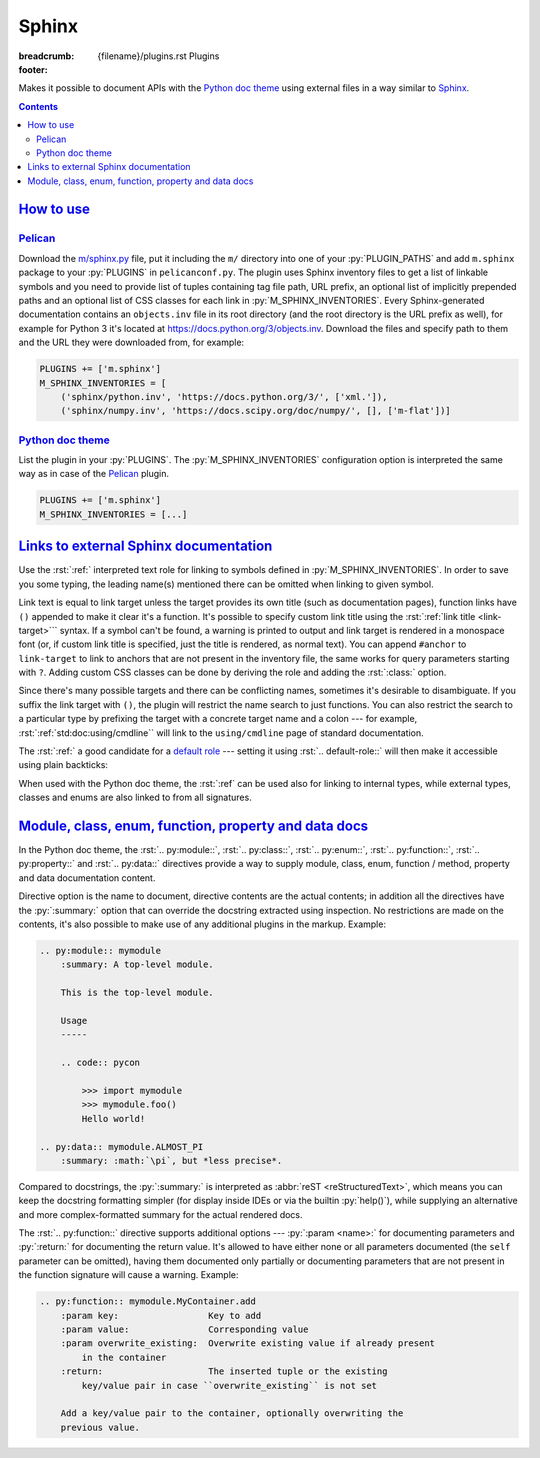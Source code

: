 ..
    This file is part of m.css.

    Copyright © 2017, 2018, 2019 Vladimír Vondruš <mosra@centrum.cz>

    Permission is hereby granted, free of charge, to any person obtaining a
    copy of this software and associated documentation files (the "Software"),
    to deal in the Software without restriction, including without limitation
    the rights to use, copy, modify, merge, publish, distribute, sublicense,
    and/or sell copies of the Software, and to permit persons to whom the
    Software is furnished to do so, subject to the following conditions:

    The above copyright notice and this permission notice shall be included
    in all copies or substantial portions of the Software.

    THE SOFTWARE IS PROVIDED "AS IS", WITHOUT WARRANTY OF ANY KIND, EXPRESS OR
    IMPLIED, INCLUDING BUT NOT LIMITED TO THE WARRANTIES OF MERCHANTABILITY,
    FITNESS FOR A PARTICULAR PURPOSE AND NONINFRINGEMENT. IN NO EVENT SHALL
    THE AUTHORS OR COPYRIGHT HOLDERS BE LIABLE FOR ANY CLAIM, DAMAGES OR OTHER
    LIABILITY, WHETHER IN AN ACTION OF CONTRACT, TORT OR OTHERWISE, ARISING
    FROM, OUT OF OR IN CONNECTION WITH THE SOFTWARE OR THE USE OR OTHER
    DEALINGS IN THE SOFTWARE.
..

Sphinx
######

:breadcrumb: {filename}/plugins.rst Plugins
:footer:
    .. note-dim::
        :class: m-text-center

        `« Metadata <{filename}/plugins/metadata.rst>`_ | `Plugins <{filename}/plugins.rst>`_

.. role:: html(code)
    :language: html
.. role:: py(code)
    :language: py
.. role:: rst(code)
    :language: rst

Makes it possible to document APIs with the `Python doc theme <{filename}/documentation/python.rst>`_
using external files in a way similar to `Sphinx <https://www.sphinx-doc.org/>`_.

.. contents::
    :class: m-block m-default

`How to use`_
=============

`Pelican`_
----------

Download the `m/sphinx.py <{filename}/plugins.rst>`_ file, put it including the
``m/`` directory into one of your :py:`PLUGIN_PATHS` and add ``m.sphinx``
package to your :py:`PLUGINS` in ``pelicanconf.py``. The plugin uses Sphinx
inventory files to get a list of linkable symbols and you need to provide
list of tuples containing tag file path, URL prefix, an optional list of
implicitly prepended paths and an optional list of CSS classes for each link in
:py:`M_SPHINX_INVENTORIES`. Every Sphinx-generated documentation contains an
``objects.inv`` file in its root directory (and the root directory is the URL
prefix as well), for example for Python 3 it's located at
https://docs.python.org/3/objects.inv. Download the files and specify path to
them and the URL they were downloaded from, for example:

.. code:: python

    PLUGINS += ['m.sphinx']
    M_SPHINX_INVENTORIES = [
        ('sphinx/python.inv', 'https://docs.python.org/3/', ['xml.']),
        ('sphinx/numpy.inv', 'https://docs.scipy.org/doc/numpy/', [], ['m-flat'])]

`Python doc theme`_
-------------------

List the plugin in your :py:`PLUGINS`. The :py:`M_SPHINX_INVENTORIES`
configuration option is interpreted the same way as in case of the `Pelican`_
plugin.

.. code:: py

    PLUGINS += ['m.sphinx']
    M_SPHINX_INVENTORIES = [...]

`Links to external Sphinx documentation`_
=========================================

Use the :rst:`:ref:` interpreted text role for linking to symbols defined in
:py:`M_SPHINX_INVENTORIES`. In order to save you some typing, the leading
name(s) mentioned there can be omitted when linking to given symbol.

Link text is equal to link target unless the target provides its own title
(such as documentation pages), function links have ``()`` appended to make it
clear it's a function. It's possible to specify custom link title using the
:rst:`:ref:`link title <link-target>``` syntax. If a symbol can't be found, a
warning is printed to output and link target is rendered in a monospace font
(or, if custom link title is specified, just the title is rendered, as normal
text). You can append ``#anchor`` to ``link-target`` to link to anchors that
are not present in the inventory file, the same works for query parameters
starting with ``?``. Adding custom CSS classes can be done by deriving the role
and adding the :rst:`:class:` option.

Since there's many possible targets and there can be conflicting names,
sometimes it's desirable to disambiguate. If you suffix the link target with
``()``, the plugin will restrict the name search to just functions. You can
also restrict the search to a particular type by prefixing the target with a
concrete target name and a colon --- for example,
:rst:`:ref:`std:doc:using/cmdline`` will link to the ``using/cmdline`` page of
standard documentation.

The :rst:`:ref:` a good candidate for a `default role <http://docutils.sourceforge.net/docs/ref/rst/directives.html#default-role>`_
--- setting it using :rst:`.. default-role::` will then make it accessible
using plain backticks:

.. code-figure::

    .. code:: rst

        .. default-role:: ref

        .. role:: ref-flat(ref)
            :class: m-flat

        -   Function link: :ref:`open()`
        -   Class link (with the ``xml.`` prefix omitted): :ref:`etree.ElementTree`
        -   Page link: :ref:`std:doc:using/cmdline`
        -   :ref:`Custom link title <PyErr_SetString>`
        -   Flat link: :ref-flat:`os.path.join()`
        -   Link using a default role: `str.partition()`

    .. default-role:: ref

    .. role:: ref-flat(ref)
        :class: m-flat

    -   Function link: :ref:`open()`
    -   Class link (with the ``xml.`` prefix omitted): :ref:`etree.ElementTree`
    -   Page link: :ref:`std:doc:using/cmdline`
    -   :ref:`Custom link title <PyErr_SetString>`
    -   Flat link: :ref-flat:`os.path.join()`
    -   Link using a default role: `str.partition()`

When used with the Python doc theme, the :rst:`:ref` can be used also for
linking to internal types, while external types, classes and enums are also
linked to from all signatures.

.. note-success::

    For linking to Doxygen documentation, a similar functionality is provided
    by the `m.dox <{filename}/plugins/links.rst#doxygen-documentation>`_
    plugin.

`Module, class, enum, function, property and data docs`_
========================================================

In the Python doc theme, the :rst:`.. py:module::`, :rst:`.. py:class::`,
:rst:`.. py:enum::`, :rst:`.. py:function::`, :rst:`.. py:property::` and
:rst:`.. py:data::` directives provide a way to supply module, class, enum,
function / method, property and data documentation content.

Directive option is the name to document, directive contents are the actual
contents; in addition all the directives have the :py:`:summary:` option that
can override the docstring extracted using inspection. No restrictions are made
on the contents, it's also possible to make use of any additional plugins in
the markup. Example:

.. code:: rst

    .. py:module:: mymodule
        :summary: A top-level module.

        This is the top-level module.

        Usage
        -----

        .. code:: pycon

            >>> import mymodule
            >>> mymodule.foo()
            Hello world!

    .. py:data:: mymodule.ALMOST_PI
        :summary: :math:`\pi`, but *less precise*.

Compared to docstrings, the :py:`:summary:` is interpreted as
:abbr:`reST <reStructuredText>`, which means you can keep the docstring
formatting simpler (for display inside IDEs or via the builtin :py:`help()`),
while supplying an alternative and more complex-formatted summary for the
actual rendered docs.

.. note-warning::

    Modules, classes and data described using these directives have to actually
    exist (i.e., accessible via inspection) in given module. If given name
    doesn't exist, a warning will be printed during processing and the
    documentation ignored.

The :rst:`.. py:function::` directive supports additional options ---
:py:`:param <name>:` for documenting parameters and :py:`:return:` for
documenting the return value. It's allowed to have either none or all
parameters documented (the ``self`` parameter can be omitted), having them
documented only partially or documenting parameters that are not present in the
function signature will cause a warning. Example:

.. code:: rst

    .. py:function:: mymodule.MyContainer.add
        :param key:                 Key to add
        :param value:               Corresponding value
        :param overwrite_existing:  Overwrite existing value if already present
            in the container
        :return:                    The inserted tuple or the existing
            key/value pair in case ``overwrite_existing`` is not set

        Add a key/value pair to the container, optionally overwriting the
        previous value.

